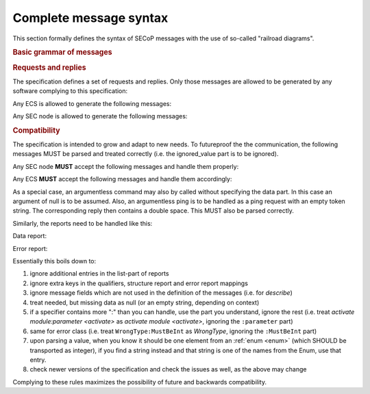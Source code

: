 Complete message syntax
=======================

This section formally defines the syntax of SECoP messages with the use of
so-called "railroad diagrams".

.. rubric:: Basic grammar of messages

.. image:: images/railroad/basic-grammar.svg

.. rubric:: Requests and replies

The specification defines a set of requests and replies.  Only those messages
are allowed to be generated by any software complying to this specification:

Any ECS is allowed to generate the following messages:

.. image:: images/railroad/defined-requests.svg

Any SEC node is allowed to generate the following messages:

.. image:: images/railroad/defined-replies.svg

.. _message-compat:

.. rubric:: Compatibility

The specification is intended to grow and adapt to new needs.  To futureproof
the the communication, the following messages MUST be parsed and treated
correctly (i.e. the ignored_value part is to be ignored).

.. dropdown:: Related issues

    | :issue:`038 Extension mechanisms`

Any SEC node **MUST** accept the following messages and handle them properly:

.. image:: images/railroad/must-accept-requests.svg

Any ECS **MUST** accept the following messages and handle them accordingly:

.. image:: images/railroad/must-accept-replies.svg

As a special case, an argumentless command may also by called without specifying
the data part.  In this case an argument of null is to be assumed.  Also, an
argumentless ping is to be handled as a ping request with an empty token string.
The corresponding reply then contains a double space.  This MUST also be parsed
correctly.

Similarly, the reports need to be handled like this:

Data report:

.. image:: images/railroad/data-report.svg

Error report:

.. image:: images/railroad/error-report.svg

Essentially this boils down to:

#) ignore additional entries in the list-part of reports
#) ignore extra keys in the qualifiers, structure report and error report
   mappings
#) ignore message fields which are not used in the definition of the messages
   (i.e. for `describe`)
#) treat needed, but missing data as null (or an empty string, depending on
   context)
#) if a specifier contains more ":" than you can handle, use the part you
   understand, ignore the rest (i.e. treat `activate module:parameter
   <activate>` as `activate module <activate>`, ignoring the ``:parameter``
   part)
#) same for error class (i.e. treat ``WrongType:MustBeInt`` as `WrongType`,
   ignoring the ``:MustBeInt`` part)
#) upon parsing a value, when you know it should be one element from an
   :ref:`enum <enum>` (which SHOULD be transported as integer), if you find a string
   instead and that string is one of the names from the Enum, use that entry.
#) check newer versions of the specification and check the issues as well, as
   the above may change

Complying to these rules maximizes the possibility of future and backwards
compatibility.
